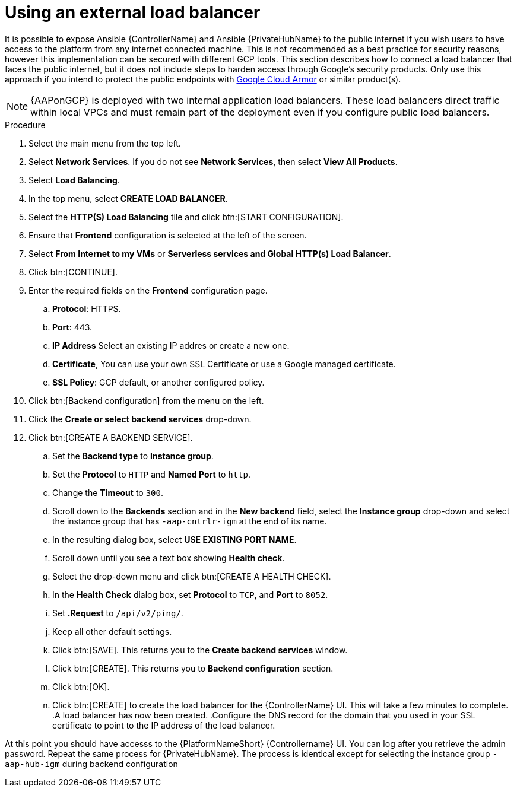 [id="ref-aap-gcp-external-load-balancer"]

= Using an external load balancer

It is possible to expose Ansible {ControllerName} and Ansible {PrivateHubName} to the public internet if you wish users to have access to the platform from any internet connected machine. 
This is not recommended as a best practice for security reasons, however this implementation can be secured with different GCP tools.  This section describes how to connect a load balancer that faces the public internet, but it does not include steps to harden access through Google’s security products. 
Only use this approach if you intend to protect the public endpoints with link:https://cloud.google.com/armor/[Google Cloud Armor] or similar product(s).

[NOTE]
====
{AAPonGCP} is deployed with two internal application load balancers. 
These load balancers direct traffic within local VPCs and must remain part of the deployment even if you configure public load balancers.
====


.Procedure
. Select the main menu from the top left.
. Select *Network Services*. 
If you do not see *Network Services*, then select *View All Products*.
. Select *Load Balancing*. 
. In the top menu, select *CREATE LOAD BALANCER*.
. Select the *HTTP(S) Load Balancing* tile and click btn:[START CONFIGURATION].
. Ensure that *Frontend* configuration is selected at the left of the screen.
. Select *From Internet to my VMs* or *Serverless services and Global HTTP(s) Load Balancer*.
. Click btn:[CONTINUE].
. Enter the required fields on the *Frontend* configuration page.
.. *Protocol*: HTTPS.
.. *Port*: 443.
.. *IP Address* Select an existing IP addres or create a new one.
.. *Certificate*, You can use your own SSL Certificate or use a Google managed certificate.
.. *SSL Policy*: GCP default, or another configured policy.
. Click btn:[Backend configuration] from the menu on the left.
. Click the *Create or select backend services* drop-down.
. Click btn:[CREATE A BACKEND SERVICE].
.. Set the *Backend type* to *Instance group*.
.. Set the *Protocol* to `HTTP` and *Named Port* to `http`.
.. Change the *Timeout* to `300`.
.. Scroll down to the *Backends* section and in the *New backend* field, select the *Instance group* drop-down and select the instance group that has `-aap-cntrlr-igm` at the end of its name.  
.. In the resulting dialog box, select *USE EXISTING PORT NAME*.
.. Scroll down until you see a text box showing *Health check*. 
.. Select the drop-down menu and click btn:[CREATE A HEALTH CHECK]. 
.. In the *Health Check* dialog box, set *Protocol* to `TCP`, and *Port* to `8052`.
.. Set *.Request* to `/api/v2/ping/`.
.. Keep all other default settings. 
.. Click btn:[SAVE].
This returns you to the *Create backend services* window.
.. Click btn:[CREATE].
This returns you to *Backend configuration* section.
.. Click btn:[OK].
.. Click btn:[CREATE] to create the load balancer for the {ControllerName} UI.  
This will take a few minutes to complete. 
.A load balancer has now been created. 
.Configure the DNS record for the domain that you used in your SSL certificate to point to the IP address of the load balancer.  

At this point you should have accesss to the {PlatformNameShort} {Controllername} UI.  
You can log after you retrieve the admin password.
Repeat the same process for {PrivateHubName}.
The process is identical except for selecting the instance group `-aap-hub-igm` during backend configuration
